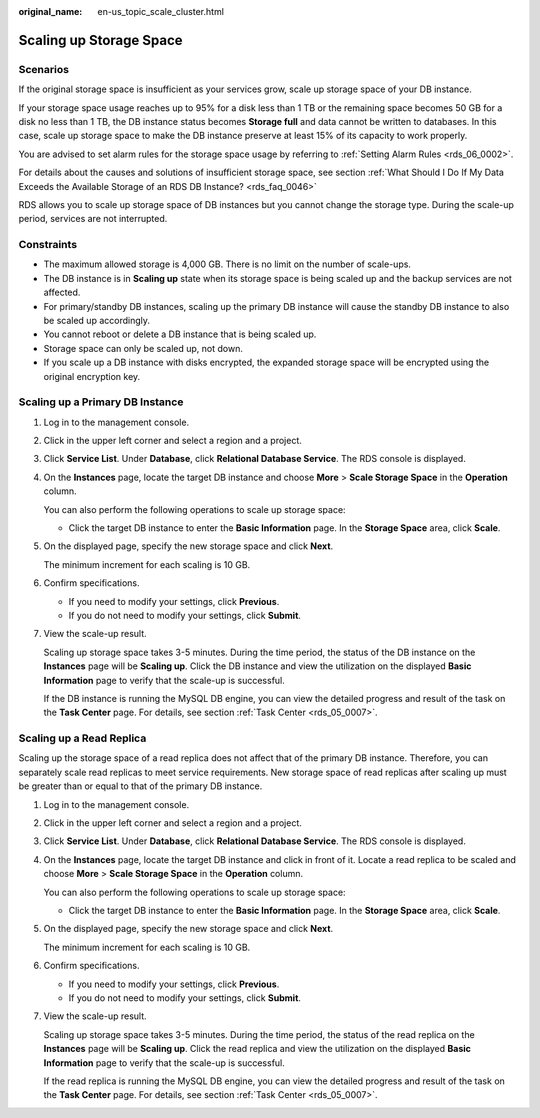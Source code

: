 :original_name: en-us_topic_scale_cluster.html

.. _en-us_topic_scale_cluster:

Scaling up Storage Space
========================

Scenarios
---------

If the original storage space is insufficient as your services grow, scale up storage space of your DB instance.

If your storage space usage reaches up to 95% for a disk less than 1 TB or the remaining space becomes 50 GB for a disk no less than 1 TB, the DB instance status becomes **Storage full** and data cannot be written to databases. In this case, scale up storage space to make the DB instance preserve at least 15% of its capacity to work properly.

You are advised to set alarm rules for the storage space usage by referring to :ref:`Setting Alarm Rules <rds_06_0002>`.

For details about the causes and solutions of insufficient storage space, see section :ref:`What Should I Do If My Data Exceeds the Available Storage of an RDS DB Instance? <rds_faq_0046>`

RDS allows you to scale up storage space of DB instances but you cannot change the storage type. During the scale-up period, services are not interrupted.

Constraints
-----------

-  The maximum allowed storage is 4,000 GB. There is no limit on the number of scale-ups.
-  The DB instance is in **Scaling up** state when its storage space is being scaled up and the backup services are not affected.
-  For primary/standby DB instances, scaling up the primary DB instance will cause the standby DB instance to also be scaled up accordingly.
-  You cannot reboot or delete a DB instance that is being scaled up.
-  Storage space can only be scaled up, not down.
-  If you scale up a DB instance with disks encrypted, the expanded storage space will be encrypted using the original encryption key.

Scaling up a Primary DB Instance
--------------------------------

#. Log in to the management console.

#. Click |image1| in the upper left corner and select a region and a project.

#. Click **Service List**. Under **Database**, click **Relational Database Service**. The RDS console is displayed.

#. On the **Instances** page, locate the target DB instance and choose **More** > **Scale Storage Space** in the **Operation** column.

   You can also perform the following operations to scale up storage space:

   -  Click the target DB instance to enter the **Basic Information** page. In the **Storage Space** area, click **Scale**.

#. On the displayed page, specify the new storage space and click **Next**.

   The minimum increment for each scaling is 10 GB.

#. Confirm specifications.

   -  If you need to modify your settings, click **Previous**.
   -  If you do not need to modify your settings, click **Submit**.

#. View the scale-up result.

   Scaling up storage space takes 3-5 minutes. During the time period, the status of the DB instance on the **Instances** page will be **Scaling up**. Click the DB instance and view the utilization on the displayed **Basic Information** page to verify that the scale-up is successful.

   If the DB instance is running the MySQL DB engine, you can view the detailed progress and result of the task on the **Task Center** page. For details, see section :ref:`Task Center <rds_05_0007>`.

Scaling up a Read Replica
-------------------------

Scaling up the storage space of a read replica does not affect that of the primary DB instance. Therefore, you can separately scale read replicas to meet service requirements. New storage space of read replicas after scaling up must be greater than or equal to that of the primary DB instance.

#. Log in to the management console.

#. Click |image2| in the upper left corner and select a region and a project.

#. Click **Service List**. Under **Database**, click **Relational Database Service**. The RDS console is displayed.

#. On the **Instances** page, locate the target DB instance and click |image3| in front of it. Locate a read replica to be scaled and choose **More** > **Scale Storage Space** in the **Operation** column.

   You can also perform the following operations to scale up storage space:

   -  Click the target DB instance to enter the **Basic Information** page. In the **Storage Space** area, click **Scale**.

#. On the displayed page, specify the new storage space and click **Next**.

   The minimum increment for each scaling is 10 GB.

#. Confirm specifications.

   -  If you need to modify your settings, click **Previous**.
   -  If you do not need to modify your settings, click **Submit**.

#. View the scale-up result.

   Scaling up storage space takes 3-5 minutes. During the time period, the status of the read replica on the **Instances** page will be **Scaling up**. Click the read replica and view the utilization on the displayed **Basic Information** page to verify that the scale-up is successful.

   If the read replica is running the MySQL DB engine, you can view the detailed progress and result of the task on the **Task Center** page. For details, see section :ref:`Task Center <rds_05_0007>`.

.. |image1| image:: /_static/images/en-us_image_0000001786854381.png
.. |image2| image:: /_static/images/en-us_image_0000001786854381.png
.. |image3| image:: /_static/images/en-us_image_0000001786854005.png

